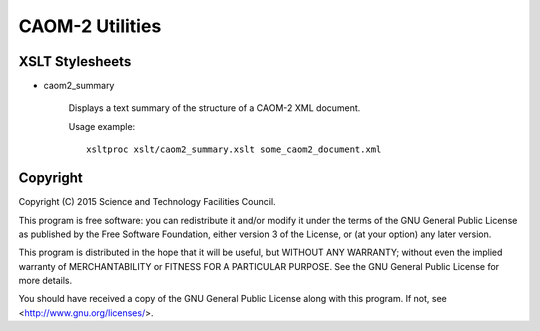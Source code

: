 CAOM-2 Utilities
================

XSLT Stylesheets
----------------

* caom2_summary

    Displays a text summary of the structure of a CAOM-2 XML document.

    Usage example::

        xsltproc xslt/caom2_summary.xslt some_caom2_document.xml

Copyright
---------

Copyright (C) 2015 Science and Technology Facilities Council.

This program is free software: you can redistribute it and/or modify
it under the terms of the GNU General Public License as published by
the Free Software Foundation, either version 3 of the License, or
(at your option) any later version.

This program is distributed in the hope that it will be useful,
but WITHOUT ANY WARRANTY; without even the implied warranty of
MERCHANTABILITY or FITNESS FOR A PARTICULAR PURPOSE.  See the
GNU General Public License for more details.

You should have received a copy of the GNU General Public License
along with this program.  If not, see <http://www.gnu.org/licenses/>.
